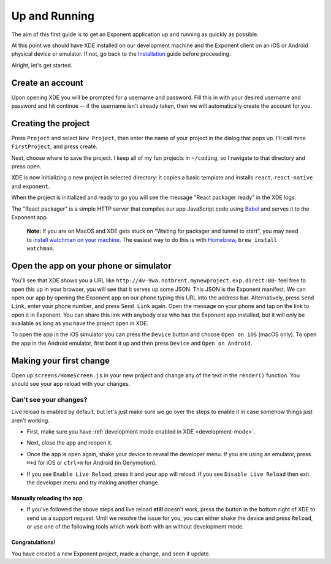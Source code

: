 .. _up-and-running:

**************
Up and Running
**************

The aim of this first guide is to get an Exponent application up and running as quickly as possible.

At this point we should have XDE installed on our development machine and the Exponent client on an iOS or Android physical device or emulator. If not, go back to the `Installation </introduction/installation.html>`_ guide before proceeding.

Alright, let's get started.

Create an account
"""""""""""""""""

Upon opening XDE you will be prompted for a username and password. Fill this in with your desired username and password and hit continue -- if the username isn't already taken, then we will automatically create the account for you.

Creating the project
""""""""""""""""""""

Press ``Project`` and select ``New Project``, then enter the name of your project in the dialog that pops up. I'll call mine ``FirstProject``, and press create.

Next, choose where to save the project. I keep all of my fun projects in ``~/coding``, so I navigate to that directory and press open.

XDE is now initializing a new project in selected directory: it copies a basic template and installs ``react``, ``react-native`` and ``exponent``.

When the project is initialized and ready to go you will see the message "React packager ready" in the XDE logs.

The "React packager" is a simple HTTP server that compiles our app JavaScript code using `Babel <https://babeljs.io/>`_ and serves it to the Exponent app.

.. epigraph::
  **Note:** If you are on MacOS and XDE gets stuck on "Waiting for packager and tunnel to start", you may need to `install watchman on your machine <https://facebook.github.io/watchman/docs/install.html#build-install>`_. The easiest way to do this is with `Homebrew <http://brew.sh/>`_, ``brew install watchman``.

Open the app on your phone or simulator
"""""""""""""""""""""""""""""""""""""""

You'll see that XDE shows you a URL like ``http://4v-9wa.notbrent.mynewproject.exp.direct:80``- feel free to open this up in your browser, you will see that it serves up some JSON. This JSON is the Exponent manifest.
We can open our app by opening the Exponent app on our phone typing this URL into the address bar. Alternatively, press ``Send Link``, enter your phone number, and press ``Send Link`` again. Open the message on your phone and tap on the link to open it in Exponent.
You can share this link with anybody else who has the Exponent app installed, but it will only be available as long as you have the project open in XDE.

To open the app in the iOS simulator you can press the ``Device`` button and choose ``Open on iOS`` (macOS only).
To open the app in the Android emulator, first boot it up and then press ``Device`` and ``Open on Android``.

Making your first change
""""""""""""""""""""""""

Open up ``screens/HomeScreen.js`` in your new project and change any of the
text in the ``render()`` function. You should see your app reload with your changes.

.. _live-reload-help:
Can't see your changes?
^^^^^^^^^^^^^^^^^^^^^^^
Live reload is enabled by default, but let's just make sure we go over the
steps to enable it in case somehow things just aren't working.

- First, make sure you have :ref:`development mode enabled in XDE <development-mode>`.
- Next, close the app and reopen it.
- Once the app is open again, shake your device to reveal the developer menu. If you are using an emulator, press ``⌘+d`` for iOS or ``ctrl+m`` for Android (in Genymotion).
- If you see ``Enable Live Reload``, press it and your app will reload. If you
  see ``Disable Live Reload`` then exit the developer menu and try making
  another change.

  .. figure:: img/developer-menu.png
    :width: 70%
    :alt: In-app developer menu

Manually reloading the app
-------------------------
- If you've followed the above steps and live reload **still** doesn't work,
  press the button in the bottom right of XDE to send us a support request.
  Until we resolve the issue for you, you can either shake the device and press
  ``Reload``, or use one of the following tools which work both with an without
  development mode.

  .. figure:: img/exponent-refresh.png
    :width: 90%
    :alt: Refresh using Exponent buttons

Congratulations!
----------------

You have created a new Exponent project, made a change, and seen it update.
